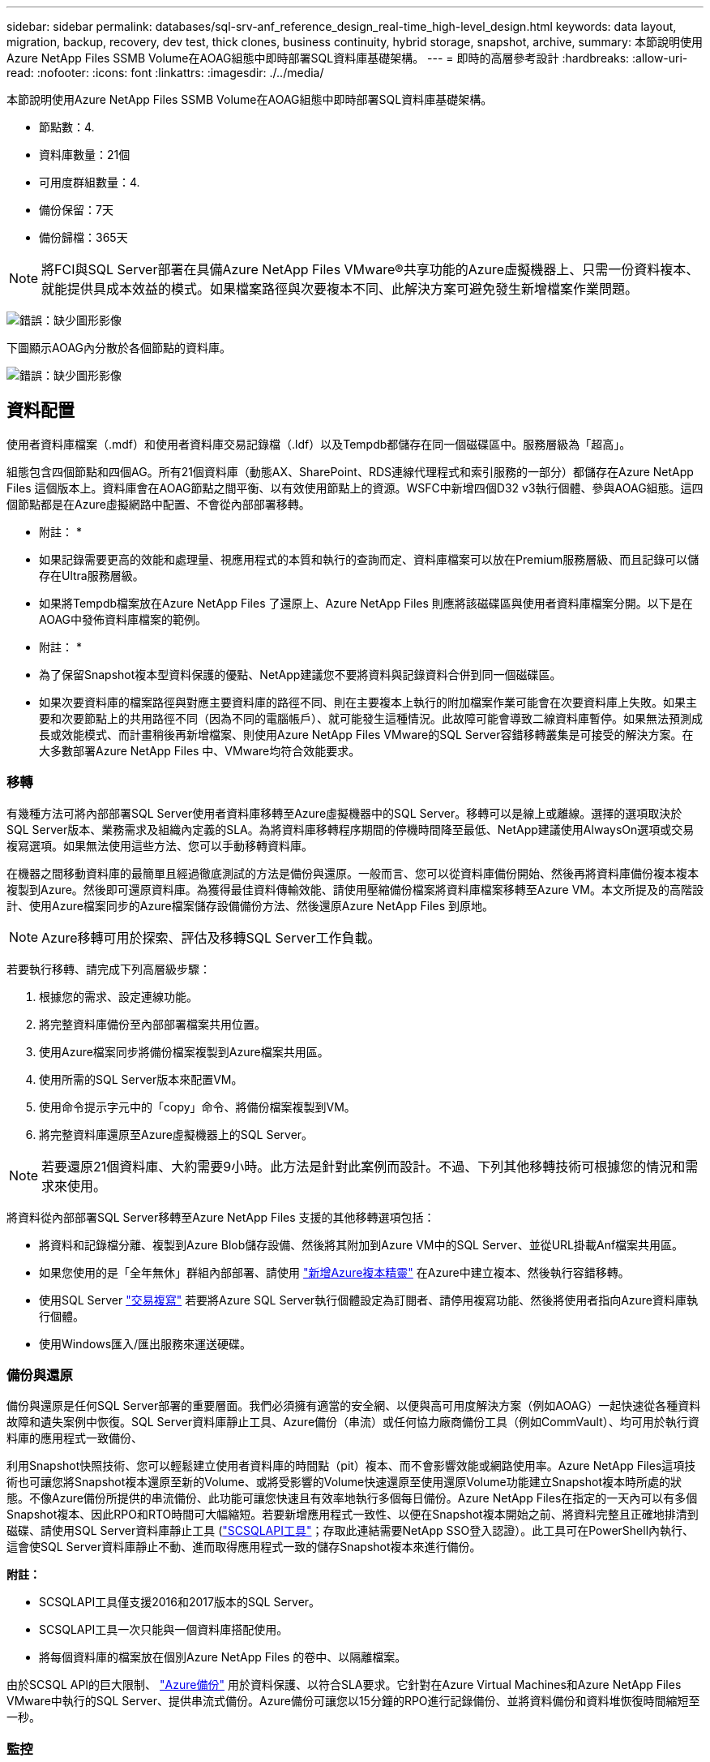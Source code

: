 ---
sidebar: sidebar 
permalink: databases/sql-srv-anf_reference_design_real-time_high-level_design.html 
keywords: data layout, migration, backup, recovery, dev test, thick clones, business continuity, hybrid storage, snapshot, archive, 
summary: 本節說明使用Azure NetApp Files SSMB Volume在AOAG組態中即時部署SQL資料庫基礎架構。 
---
= 即時的高層參考設計
:hardbreaks:
:allow-uri-read: 
:nofooter: 
:icons: font
:linkattrs: 
:imagesdir: ./../media/


[role="lead"]
本節說明使用Azure NetApp Files SSMB Volume在AOAG組態中即時部署SQL資料庫基礎架構。

* 節點數：4.
* 資料庫數量：21個
* 可用度群組數量：4.
* 備份保留：7天
* 備份歸檔：365天



NOTE: 將FCI與SQL Server部署在具備Azure NetApp Files VMware®共享功能的Azure虛擬機器上、只需一份資料複本、就能提供具成本效益的模式。如果檔案路徑與次要複本不同、此解決方案可避免發生新增檔案作業問題。

image:sql-srv-anf_image5.png["錯誤：缺少圖形影像"]

下圖顯示AOAG內分散於各個節點的資料庫。

image:sql-srv-anf_image6.png["錯誤：缺少圖形影像"]



== 資料配置

使用者資料庫檔案（.mdf）和使用者資料庫交易記錄檔（.ldf）以及Tempdb都儲存在同一個磁碟區中。服務層級為「超高」。

組態包含四個節點和四個AG。所有21個資料庫（動態AX、SharePoint、RDS連線代理程式和索引服務的一部分）都儲存在Azure NetApp Files 這個版本上。資料庫會在AOAG節點之間平衡、以有效使用節點上的資源。WSFC中新增四個D32 v3執行個體、參與AOAG組態。這四個節點都是在Azure虛擬網路中配置、不會從內部部署移轉。

* 附註： *

* 如果記錄需要更高的效能和處理量、視應用程式的本質和執行的查詢而定、資料庫檔案可以放在Premium服務層級、而且記錄可以儲存在Ultra服務層級。
* 如果將Tempdb檔案放在Azure NetApp Files 了還原上、Azure NetApp Files 則應將該磁碟區與使用者資料庫檔案分開。以下是在AOAG中發佈資料庫檔案的範例。


* 附註： *

* 為了保留Snapshot複本型資料保護的優點、NetApp建議您不要將資料與記錄資料合併到同一個磁碟區。
* 如果次要資料庫的檔案路徑與對應主要資料庫的路徑不同、則在主要複本上執行的附加檔案作業可能會在次要資料庫上失敗。如果主要和次要節點上的共用路徑不同（因為不同的電腦帳戶）、就可能發生這種情況。此故障可能會導致二線資料庫暫停。如果無法預測成長或效能模式、而計畫稍後再新增檔案、則使用Azure NetApp Files VMware的SQL Server容錯移轉叢集是可接受的解決方案。在大多數部署Azure NetApp Files 中、VMware均符合效能要求。




=== 移轉

有幾種方法可將內部部署SQL Server使用者資料庫移轉至Azure虛擬機器中的SQL Server。移轉可以是線上或離線。選擇的選項取決於SQL Server版本、業務需求及組織內定義的SLA。為將資料庫移轉程序期間的停機時間降至最低、NetApp建議使用AlwaysOn選項或交易複寫選項。如果無法使用這些方法、您可以手動移轉資料庫。

在機器之間移動資料庫的最簡單且經過徹底測試的方法是備份與還原。一般而言、您可以從資料庫備份開始、然後再將資料庫備份複本複本複製到Azure。然後即可還原資料庫。為獲得最佳資料傳輸效能、請使用壓縮備份檔案將資料庫檔案移轉至Azure VM。本文所提及的高階設計、使用Azure檔案同步的Azure檔案儲存設備備份方法、然後還原Azure NetApp Files 到原地。


NOTE: Azure移轉可用於探索、評估及移轉SQL Server工作負載。

若要執行移轉、請完成下列高層級步驟：

. 根據您的需求、設定連線功能。
. 將完整資料庫備份至內部部署檔案共用位置。
. 使用Azure檔案同步將備份檔案複製到Azure檔案共用區。
. 使用所需的SQL Server版本來配置VM。
. 使用命令提示字元中的「copy」命令、將備份檔案複製到VM。
. 將完整資料庫還原至Azure虛擬機器上的SQL Server。



NOTE: 若要還原21個資料庫、大約需要9小時。此方法是針對此案例而設計。不過、下列其他移轉技術可根據您的情況和需求來使用。

將資料從內部部署SQL Server移轉至Azure NetApp Files 支援的其他移轉選項包括：

* 將資料和記錄檔分離、複製到Azure Blob儲存設備、然後將其附加到Azure VM中的SQL Server、並從URL掛載Anf檔案共用區。
* 如果您使用的是「全年無休」群組內部部署、請使用 https://docs.microsoft.com/en-us/previous-versions/azure/virtual-machines/windows/sqlclassic/virtual-machines-windows-classic-sql-onprem-availability["新增Azure複本精靈"^] 在Azure中建立複本、然後執行容錯移轉。
* 使用SQL Server https://docs.microsoft.com/en-us/sql/relational-databases/replication/transactional/transactional-replication["交易複寫"^] 若要將Azure SQL Server執行個體設定為訂閱者、請停用複寫功能、然後將使用者指向Azure資料庫執行個體。
* 使用Windows匯入/匯出服務來運送硬碟。




=== 備份與還原

備份與還原是任何SQL Server部署的重要層面。我們必須擁有適當的安全網、以便與高可用度解決方案（例如AOAG）一起快速從各種資料故障和遺失案例中恢復。SQL Server資料庫靜止工具、Azure備份（串流）或任何協力廠商備份工具（例如CommVault）、均可用於執行資料庫的應用程式一致備份、

利用Snapshot快照技術、您可以輕鬆建立使用者資料庫的時間點（pit）複本、而不會影響效能或網路使用率。Azure NetApp Files這項技術也可讓您將Snapshot複本還原至新的Volume、或將受影響的Volume快速還原至使用還原Volume功能建立Snapshot複本時所處的狀態。不像Azure備份所提供的串流備份、此功能可讓您快速且有效率地執行多個每日備份。Azure NetApp Files在指定的一天內可以有多個Snapshot複本、因此RPO和RTO時間可大幅縮短。若要新增應用程式一致性、以便在Snapshot複本開始之前、將資料完整且正確地排清到磁碟、請使用SQL Server資料庫靜止工具 (https://mysupport.netapp.com/site/tools/tool-eula/scsqlapi["SCSQLAPI工具"^]；存取此連結需要NetApp SSO登入認證）。此工具可在PowerShell內執行、這會使SQL Server資料庫靜止不動、進而取得應用程式一致的儲存Snapshot複本來進行備份。

*附註：*

* SCSQLAPI工具僅支援2016和2017版本的SQL Server。
* SCSQLAPI工具一次只能與一個資料庫搭配使用。
* 將每個資料庫的檔案放在個別Azure NetApp Files 的卷中、以隔離檔案。


由於SCSQL API的巨大限制、 https://docs.microsoft.com/en-us/azure/backup/backup-azure-sql-database["Azure備份"^] 用於資料保護、以符合SLA要求。它針對在Azure Virtual Machines和Azure NetApp Files VMware中執行的SQL Server、提供串流式備份。Azure備份可讓您以15分鐘的RPO進行記錄備份、並將資料備份和資料堆恢復時間縮短至一秒。



=== 監控

利用Azure Monitor整合時間序列資料、提供已配置儲存設備、實際儲存使用量、Volume IOPS、處理量、磁碟讀取位元組/秒、Azure NetApp Files 磁碟寫入位元組/秒、磁碟讀取/秒和磁碟寫入/秒、以及相關延遲。此資料可用於識別警示瓶頸、並執行健全狀況檢查、以驗證SQL Server部署是否以最佳組態執行。

在本HLD中、ScienceLogic可利用Azure NetApp Files 適當的服務主體來揭露指標、藉此監控功能的功能。下列影像為Azure NetApp Files 「不含任何功能的鏡像」選項範例。

image:sql-srv-anf_image8.png["錯誤：缺少圖形影像"]



=== 使用複雜複本進行DevTest

有了VMware、您可以建立即時的資料庫複本、以測試應用程式開發週期中應使用目前資料庫結構和內容來實作的功能、以便在填入資料倉儲時使用資料擷取和操作工具、Azure NetApp Files 或甚至恢復錯誤刪除或變更的資料。此程序不涉及從Azure Blob容器複製資料、因此非常有效率。磁碟區還原後、即可用於讀寫作業、大幅縮短驗證時間和上市時間。這需要與SCSQLAPI搭配使用、以確保應用程式一致性。這種方法提供另一種持續成本最佳化技術、Azure NetApp Files 同時運用還原至新Volume選項來實現效益。

* 附註： *

* 使用「還原新磁碟區」選項從Snapshot複本建立的磁碟區會消耗容量資源池中的容量。
* 您可以使用REST或Azure CLI刪除複製的磁碟區、以避免額外成本（如果必須增加容量資源池）。




=== 混合式儲存選項

雖然NetApp建議SQL Server可用度群組中的所有節點使用相同的儲存設備、但在有些情況下、您可以使用多個儲存選項。此案例適用於Azure NetApp Files 以下情況：AOAG中的節點連接Azure NetApp Files 到一個Sb SMB檔案共用、而第二個節點連接到Azure Premium磁碟。在這些情況下、請確定Azure NetApp Files 使用者資料庫的主複本為「Sof the Sof SMB共享區」、而「Premium磁碟」則作為次要複本。

* 附註： *

* 在這類部署中、為了避免任何容錯移轉問題、請確定SMB磁碟區已啟用持續可用度。如果沒有持續可用的屬性、資料庫可能會在儲存層進行任何背景維護時失敗。
* 將資料庫的主要複本保留在Azure NetApp Files 「支援SMB」檔案共享區上。




=== 營運不中斷

災難恢復通常是任何部署的事後考量。不過、災難恢復必須在初始設計與部署階段處理、以避免對您的業務造成任何影響。有了NetApp、跨區域複寫（CRR）功能可用於將區塊層級的Volume資料複寫到配對區域、以處理任何非預期的區域中斷。Azure NetApp Files啟用CRR的目的地Volume可用於讀取作業、因此是災難恢復模擬的理想選擇。此外、CRR目的地可指派最低的服務層級（例如Standard）、以降低整體TCO。在發生容錯移轉時、複寫作業可能會中斷、使各自的磁碟區能夠讀寫。此外、磁碟區的服務層級也可以使用動態服務層級功能來變更、以大幅降低災難恢復成本。這是Azure NetApp Files 另一項獨特功能、可在Azure中進行區塊複寫。



=== 長期Snapshot複本歸檔

許多組織必須執行長期保留資料庫檔案中的快照資料、作為強制性法規遵循要求。雖然此HLD並未使用此程序、但只要使用簡單的批次指令碼、就能輕鬆完成 https://docs.microsoft.com/en-us/azure/storage/common/storage-use-azcopy-v10["AzCopy"^] 可將Snapshot目錄複製到Azure Blob容器。批次指令碼可透過排程工作、根據特定排程觸發。程序很簡單、包括下列步驟：

. 下載AzCopy V10執行檔。沒有什麼可安裝的、因為它是一個「exe」檔案。
. 在具有適當權限的容器層級使用SAS權杖來授權AzCopy。
. 在AzCopy獲得授權之後、資料傳輸就會開始。


* 附註： *

* 在批次檔中、請務必轉義SAS權杖中出現的%字元。您可以在SAS權杖字串的現有%字元旁新增額外%字元來完成此作業。
* 。 https://docs.microsoft.com/en-us/azure/storage/common/storage-require-secure-transfer["需要安全傳輸"^] 儲存帳戶的設定會決定是否使用傳輸層安全性（TLS）來保護儲存帳戶的連線安全。此設定預設為啟用。下列批次指令碼範例會將資料從Snapshot複本目錄以遞歸方式複製到指定的Blob容器：


....
SET source="Z:\~snapshot"
echo %source%
SET dest="https://testanfacct.blob.core.windows.net/azcoptst?sp=racwdl&st=2020-10-21T18:41:35Z&se=2021-10-22T18:41:00Z&sv=2019-12-12&sr=c&sig=ZxRUJwFlLXgHS8As7HzXJOaDXXVJ7PxxIX3ACpx56XY%%3D"
echo %dest%
....
在PowerShell中執行下列cmd範例：

....
 –recursive
....
....
INFO: Scanning...
INFO: Any empty folders will not be processed, because source and/or destination doesn't have full folder support
Job b3731dd8-da61-9441-7281-17a4db09ce30 has started
Log file is located at: C:\Users\niyaz\.azcopy\b3731dd8-da61-9441-7281-17a4db09ce30.log
0.0 %, 0 Done, 0 Failed, 2 Pending, 0 Skipped, 2 Total,
INFO: azcopy.exe: A newer version 10.10.0 is available to download
0.0 %, 0 Done, 0 Failed, 2 Pending, 0 Skipped, 2 Total,
Job b3731dd8-da61-9441-7281-17a4db09ce30 summary
Elapsed Time (Minutes): 0.0333
Number of File Transfers: 2
Number of Folder Property Transfers: 0
Total Number of Transfers: 2
Number of Transfers Completed: 2
Number of Transfers Failed: 0
Number of Transfers Skipped: 0
TotalBytesTransferred: 5
Final Job Status: Completed
....
* 附註： *

* 我們即將推出類似的長期保留備份功能。Azure NetApp Files
* 批次指令碼可用於需要將資料複製到任何區域的Blob容器的任何案例。




=== 成本最佳化

由於Volume重新調整和動態服務層級變更對資料庫完全透明、Azure NetApp Files 因此可在Azure中持續最佳化成本。此HLD廣泛使用此功能、以避免過度配置額外的儲存設備來處理工作負載尖峰。

您可以透過建立Azure功能搭配Azure警示記錄、輕鬆調整Volume大小。
